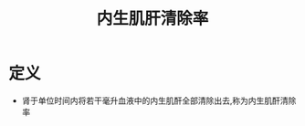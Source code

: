 #+title: 内生肌肝清除率
#+HUGO_BASE_DIR: ~/Org/www/
#+TAGS:名词解释

* 定义
- 肾于单位时间内将若干毫升血液中的内生肌酐全部清除出去,称为内生肌酐清除率
  
